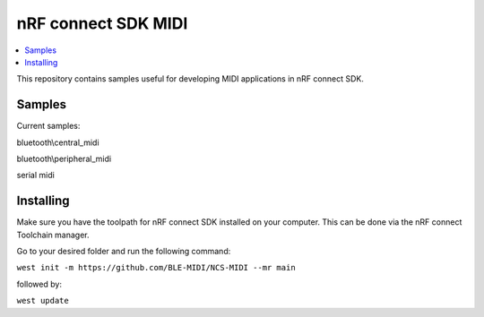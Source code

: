 .. _ncs_midi:

nRF connect SDK MIDI
#######################

.. contents::
   :local:
   :depth: 2

This repository contains samples useful for developing MIDI applications in nRF connect SDK. 


Samples
********

Current samples:

bluetooth\\central_midi

bluetooth\\peripheral_midi

serial midi



Installing
**********

Make sure you have the toolpath for nRF connect SDK installed on your computer. This can be done via the nRF connect Toolchain manager.

Go to your desired folder and run the following command:


``west init -m https://github.com/BLE-MIDI/NCS-MIDI --mr main``

followed by:


``west update``

